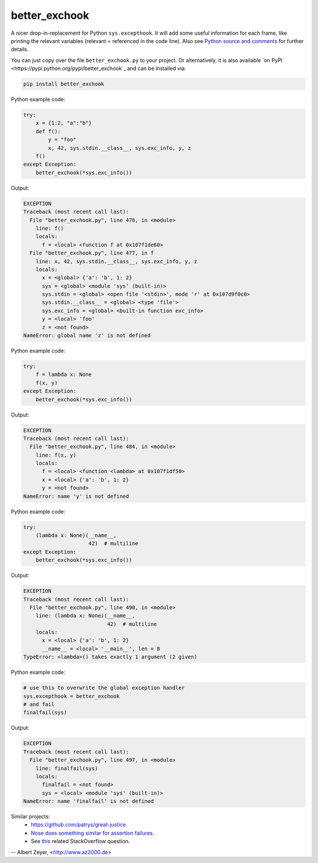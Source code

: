 ==============
better_exchook
==============

A nicer drop-in-replacement for Python ``sys.excepthook``.
It will add some useful information for each frame,
like printing the relevant variables (relevant = referenced in the code line).
Also see `Python source and comments <https://github.com/albertz/py_better_exchook/blob/master/better_exchook.py>`_ for further details.

You can just copy over the file ``better_exchook.py`` to your project.
Or alternatively, it is also available `on PyPI <https://pypi.python.org/pypi/better_exchook`_
and can be installed via:

.. code::

  pip install better_exchook

Python example code:

.. code:: python

    try:
        x = {1:2, "a":"b"}
        def f():
            y = "foo"
            x, 42, sys.stdin.__class__, sys.exc_info, y, z
        f()
    except Exception:
        better_exchook(*sys.exc_info())

Output:

.. code::

  EXCEPTION
  Traceback (most recent call last):
    File "better_exchook.py", line 478, in <module>
      line: f()
      locals:
        f = <local> <function f at 0x107f1de60>
    File "better_exchook.py", line 477, in f
      line: x, 42, sys.stdin.__class__, sys.exc_info, y, z
      locals:
        x = <global> {'a': 'b', 1: 2}
        sys = <global> <module 'sys' (built-in)>
        sys.stdin = <global> <open file '<stdin>', mode 'r' at 0x107d9f0c0>
        sys.stdin.__class__ = <global> <type 'file'>
        sys.exc_info = <global> <built-in function exc_info>
        y = <local> 'foo'
        z = <not found>
  NameError: global name 'z' is not defined

Python example code:

.. code:: python

    try:
        f = lambda x: None
        f(x, y)
    except Exception:
        better_exchook(*sys.exc_info())

Output:

.. code::

  EXCEPTION
  Traceback (most recent call last):
    File "better_exchook.py", line 484, in <module>
      line: f(x, y)
      locals:
        f = <local> <function <lambda> at 0x107f1df50>
        x = <local> {'a': 'b', 1: 2}
        y = <not found>
  NameError: name 'y' is not defined

Python example code:

.. code:: python

    try:
        (lambda x: None)(__name__,
                         42)  # multiline
    except Exception:
        better_exchook(*sys.exc_info())

Output:

.. code::

  EXCEPTION
  Traceback (most recent call last):
    File "better_exchook.py", line 490, in <module>
      line: (lambda x: None)(__name__,
                             42)  # multiline
      locals:
        x = <local> {'a': 'b', 1: 2}
        __name__ = <local> '__main__', len = 8
  TypeError: <lambda>() takes exactly 1 argument (2 given)
  
Python example code:

.. code:: python

    # use this to overwrite the global exception handler
    sys.excepthook = better_exchook
    # and fail
    finalfail(sys)

Output:

.. code::

  EXCEPTION
  Traceback (most recent call last):
    File "better_exchook.py", line 497, in <module>
      line: finalfail(sys)
      locals:
        finalfail = <not found>
        sys = <local> <module 'sys' (built-in)>
  NameError: name 'finalfail' is not defined


Similar projects:
 - `<https://github.com/patrys/great-justice>`_
 - `Nose does something similar for assertion failures <http://nose.readthedocs.io/en/latest/plugins/failuredetail.html>`_.
 - See `this <http://stackoverflow.com/questions/1308607/python-assert-improved-introspection-of-failure>`_ related StackOverflow question.


-- Albert Zeyer, <http://www.az2000.de>
